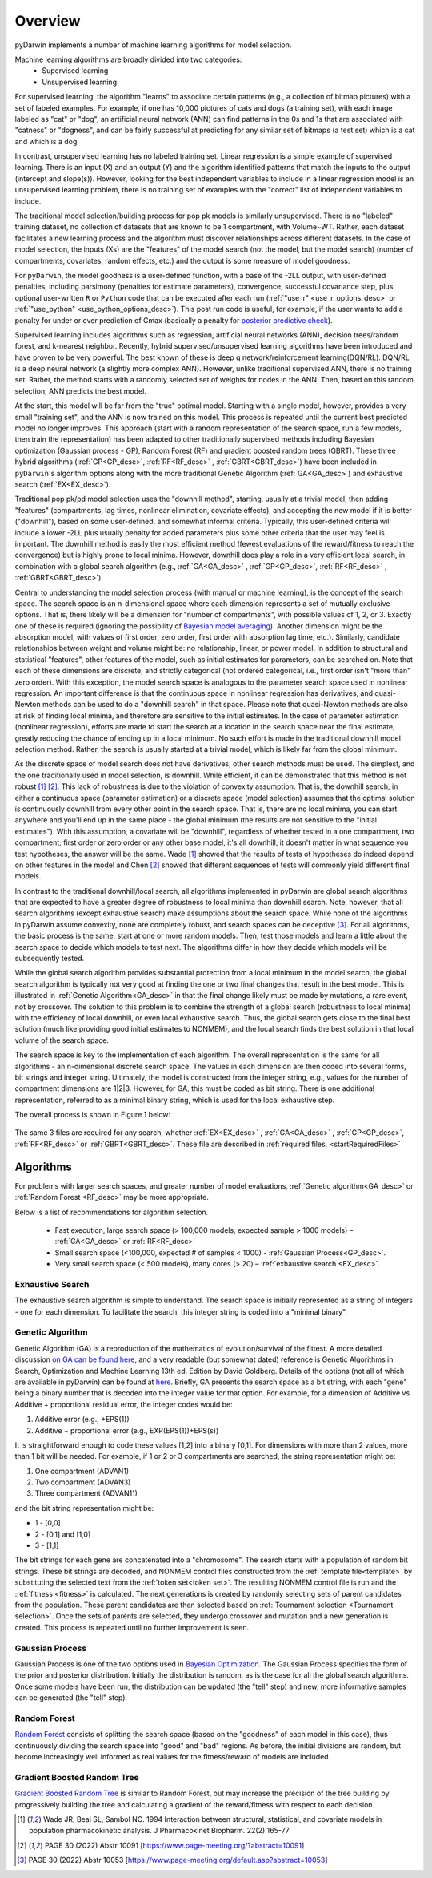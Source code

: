 .. _startTheory:

###########
Overview
###########

pyDarwin implements a number of machine learning algorithms for model selection. 

Machine learning algorithms are broadly divided into two categories:
    - Supervised learning
    - Unsupervised learning

For supervised learning, the algorithm "learns" to associate certain patterns (e.g., a collection of bitmap pictures) with a set of labeled examples. 
For example, if one has 10,000 pictures of cats and dogs (a training set), with each image labeled as "cat" or "dog", an artificial neural network (ANN) 
can find patterns in the 0s and 1s that are associated with "catness" or "dogness", and can be fairly successful at predicting for any similar set of bitmaps
(a test set) which is a cat and which is a dog. 

In contrast, unsupervised learning has no labeled training set. Linear regression is a simple example of supervised learning. 
There is an input (X) and an output (Y) and the algorithm identified patterns that match the inputs to the output (intercept and slope(s)). However, 
looking for the best independent variables to include in a linear regression model is an unsupervised learning problem, there is no training set of examples 
with the "correct" list of independent variables to include. 

The traditional model selection/building process for pop pk models is similarly unsupervised. There is no "labeled" training dataset, no collection of datasets 
that are known to be 1 compartment, with Volume~WT. Rather, each dataset facilitates a new learning process and the algorithm must discover relationships across different datasets. 
In the case of model selection, the inputs (Xs) are the "features" of the model search (not the model, but the model search) 
(number of compartments, covariates, random effects, etc.) and the output is some measure of model goodness. 

For ``pyDarwin``, the model goodness is a user-defined function, with a base of the -2LL output, with user-defined penalties, including parsimony (penalties for estimate parameters), convergence, successful covariance step, plus optional 
user-written ``R`` or ``Python`` code that can be executed after each run (:ref:`"use_r" <use_r_options_desc>` or :ref:`"use_python" <use_python_options_desc>`). This post run code is useful, for example, if the  user wants to add 
a penalty for under or over prediction of Cmax (basically a penalty for `posterior predictive check <https://link.springer.com/article/10.1023/A:1011555016423>`_). 

Supervised learning includes algorithms such as regression, artificial neural networks (ANN), decision trees/random forest, and k-nearest neighbor. 
Recently, hybrid supervised/unsupervised learning algorithms have been introduced and have proven to be very powerful. The best known of these is deep q network/reinforcement 
learning(DQN/RL). DQN/RL is a deep neural network (a slightly more complex ANN). However, unlike traditional supervised ANN, there is no training set. 
Rather, the method starts with a randomly selected set of weights for nodes in the ANN. Then, based on this random selection, ANN predicts the best model. 

At the start, this model will be far from the "true" optimal model. Starting with a single model, however, provides a very small "training set", and the ANN is now trained on this model. 
This process is repeated until the current best predicted model no longer improves. This approach (start with a random representation of the search space, run a few models, 
then train the representation) has been adapted to other traditionally supervised methods including Bayesian optimization (Gaussian process - GP), 
Random Forest (RF) and gradient boosted random trees (GBRT). These three hybrid algorithms (:ref:`GP<GP_desc>`, :ref:`RF<RF_desc>` , :ref:`GBRT<GBRT_desc>`) have been included in ``pyDarwin``'s
algorithm options along with the more traditional Genetic Algorithm (:ref:`GA<GA_desc>`) and exhaustive search (:ref:`EX<EX_desc>`). 

Traditional pop pk/pd model selection uses the "downhill method", starting, usually at a trivial model, then adding
"features" (compartments, lag times, nonlinear elimination, covariate effects), and accepting the new model if it is better ("downhill"), based on some user-defined, and somewhat informal criteria. 
Typically, this user-defined criteria will include a lower -2LL plus usually penalty for added parameters plus some other criteria that the user may feel is important. The downhill method is easily the 
most efficient method (fewest evaluations of the reward/fitness to reach the convergence) but is highly prone to local minima. However, downhill does play a role in a very efficient 
local search, in combination with a global search algorithm (e.g., :ref:`GA<GA_desc>` , :ref:`GP<GP_desc>`, :ref:`RF<RF_desc>` , :ref:`GBRT<GBRT_desc>`). 

Central to understanding the model selection process (with manual or machine learning), is the concept of the search space. The search space is an n-dimensional 
space where each dimension represents a set of mutually exclusive options. That is, there likely will be a dimension for "number of compartments", with possible 
values of 1, 2, or 3. Exactly one of these is required (ignoring the possibility of `Bayesian model averaging <https://onlinelibrary.wiley.com/doi/abs/10.1111/insr.12243>`_). 
Another dimension might be the absorption model, with values of first order, zero order, first order with absorption lag time, etc.). Similarly, candidate  
relationships between weight and volume might be: no relationship, linear, or power model. In addition to structural and statistical "features", other features 
of the model, such as initial estimates for parameters, can be searched on. Note that each of these dimensions are discrete, and strictly 
categorical (not ordered categorical, i.e., first order isn't "more than" zero order). With this exception, the model search space is analogous to the 
parameter search space used in nonlinear regression. An important difference is that the continuous space in nonlinear 
regression has derivatives, and quasi-Newton methods can be used to do a "downhill search" in that space. Please note that quasi-Newton methods are 
also at risk of finding local minima, and therefore are sensitive to the initial estimates. In the case of parameter estimation (nonlinear regression), efforts are made to start 
the search at a location in the search space near the final estimate, greatly reducing the chance of ending up in a local minimum. No such effort is 
made in the traditional downhill model selection method. Rather, the search is usually started at a trivial model, which is likely far from the global minimum. 

As the discrete space of model search does not have derivatives, other search methods must be used. The simplest, and the one traditionally used in 
model selection, is downhill. While efficient,  it can be demonstrated that this method is not robust [#f1]_ [#f2]_. This lack of robustness is due to 
the violation of convexity assumption. That is, the downhill search, in either a continuous space (parameter estimation) or a discrete space (model selection) 
assumes that the optimal solution is continuously downhill from every other point in the search space. That is, there are no local minima, you can start anywhere 
and you'll end up in the same place - the global minimum (the results are not sensitive to the "initial estimates"). With this assumption, a covariate will be 
"downhill", regardless of whether tested in a one compartment, two compartment; first order or zero order or any other base model, it's all downhill, it doesn't 
matter in what sequence you test hypotheses, the answer will be the same. Wade [#f1]_ showed that the results of tests of hypotheses do indeed depend on other 
features in the model and Chen [#f2]_ showed that different sequences of tests will commonly yield different final models.

In contrast to the traditional downhill/local search, all algorithms implemented in pyDarwin are global search algorithms that are expected to have a greater 
degree of robustness to local minima than downhill search. Note, however, that all search algorithms (except exhaustive search) make assumptions about 
the search space. While none of the algorithms in pyDarwin assume convexity, none are completely robust, 
and search spaces can be deceptive [#f3]_. For all algorithms, the basic process is the same, start at one or more random models. Then, test those models and learn a little about 
the search space to decide which models to test next. The algorithms differ in how they decide which models will be subsequently tested.

While the global search algorithm provides substantial protection from a local minimum in the model search, the global search algorithm is typically not very 
good at finding the one or two final changes that result in the best model. This is illustrated in :ref:`Genetic Algorithm<GA_desc>` in that the final change likely 
must be made by mutations, a rare event, not by crossover. The solution to this problem is to combine the strength of a global search (robustness to local 
minima) with the efficiency of local downhill, or even local exhaustive search. Thus, the global search gets close to the final best solution (much like providing good 
initial estimates to NONMEM), and the local search finds the best solution in that local volume of the search space. 

The search space is key to the implementation of each algorithm. The overall representation is the same for all algorithms - an n-dimensional discrete search space. The values in each 
dimension are then coded into several forms, bit strings and integer string. Ultimately, the model is constructed from the integer string, e.g., values for the number 
of compartment dimensions are 1|2|3. However, for GA, this must be coded as bit string. There is one additional representation, referred to as a minimal binary string, 
which is used for the local exhaustive step.

The overall process is shown in Figure 1 below:

 .. figure:: MLSelection.png

The same 3 files are required for any search, whether :ref:`EX<EX_desc>` , :ref:`GA<GA_desc>` , :ref:`GP<GP_desc>`, :ref:`RF<RF_desc>` or :ref:`GBRT<GBRT_desc>`. 
These file are described in :ref:`required files. <startRequiredFiles>`

.. _The Algorithms:

************
Algorithms
************

For problems with larger search spaces, and greater number of model evaluations, :ref:`Genetic algorithm<GA_desc>` or :ref:`Random Forest <RF_desc>` may 
be more appropriate.

Below is a list of recommendations for algorithm selection.

 - Fast execution, large search space (> 100,000 models, expected sample > 1000 models) – :ref:`GA<GA_desc>` or :ref:`RF<RF_desc>`
 - Small search space (<100,000, expected # of samples < 1000) - :ref:`Gaussian Process<GP_desc>`.
 - Very small search space (< 500 models), many cores (> 20) – :ref:`exhaustive search <EX_desc>`.

.. _EX_desc:

Exhaustive Search
====================

The exhaustive search algorithm is simple to understand. The search space is initially represented as a string of integers - one for each dimension. To facilitate the search, 
this integer string is coded into a "minimal binary".
 
.. _GA_desc:

Genetic Algorithm
====================

Genetic Algorithm (GA) is a reproduction of the mathematics of evolution/survival of the fittest. A more detailed discussion `on GA can be found here <https://en.wikipedia.org/wiki/Genetic_algorithm>`_, and 
a very readable (but somewhat dated) reference is Genetic Algorithms in Search, Optimization and Machine Learning 13th ed. Edition by David Goldberg. Details of the options (not all of which are available in pyDarwin) 
can be found at `here <https://deap.readthedocs.io/en/master/>`_.
Briefly, GA presents the search space as a bit string, with each "gene" being a binary number that is decoded into the integer value for that option. For example, for a dimension of Additive vs Additive + proportional 
residual error, the integer codes would be:

#. Additive error (e.g., +EPS(1))
#. Additive + proportional error (e.g., EXP(EPS(1))+EPS(s))

It is straightforward enough to code these values [1,2] into a binary [0,1]. For dimensions with more than 2 values, more than 1 bit will be needed. For example, if 1 or 2 or 3 compartments are searched, the 
string representation might be:

#. One compartment (ADVAN1)
#. Two compartment (ADVAN3)
#. Three compartment (ADVAN11)

and the bit string representation might be:

* 1 - [0,0]
* 2 - [0,1] and [1,0]
* 3 - [1,1]

The bit strings for each gene are concatenated into a "chromosome". The search starts with a population of random bit strings. These bit strings are decoded, and NONMEM control files constructed from the :ref:`template file<template>` 
by substituting the selected text from the :ref:`token set<token set>`. The resulting NONMEM control file is run and the :ref:`fitness <fitness>` is calculated. 
The next generations is created by randomly selecting sets of parent candidates from the population. These parent candidates are then selected based on :ref:`Tournament selection <Tournament selection>`. 
Once the sets of parents are selected, they undergo crossover and mutation and a new generation is created. This process is repeated until no further improvement is seen.

.. _GP_desc:

Gaussian Process
====================

Gaussian Process is one of the two options used in `Bayesian Optimization <https://en.wikipedia.org/wiki/Bayesian_optimization#>`_. The Gaussian Process specifies the form of the prior and posterior distribution. 
Initially the distribution is random, as is the case for all the global search algorithms. Once some models have been run, the distribution can be updated (the "tell" step) and new, more informative samples can be 
generated (the "tell" step).

.. _RF_desc:

Random Forest
====================

`Random Forest <https://en.wikipedia.org/wiki/Random_forests>`_ consists of splitting the search space (based on the "goodness" of each model in this case), thus continuously dividing the 
search space into "good" and "bad" regions. As before, the initial divisions are random, but become increasingly well informed as real values for the fitness/reward of models are 
included.

.. _GBRT_desc:

Gradient Boosted Random Tree
================================

`Gradient Boosted Random Tree <https://towardsdatascience.com/decision-trees-random-forests-and-gradient-boosting-whats-the-difference-ae435cbb67ad>`_ 
is similar to Random Forest, but may increase the precision of the tree building by progressively building the tree and calculating a gradient of the reward/fitness with respect to each decision. 

  
.. [#f1] Wade JR, Beal SL, Sambol NC. 1994  Interaction between structural, statistical, and covariate models in population pharmacokinetic analysis. J Pharmacokinet Biopharm. 22(2):165-77 
 
.. [#f2] PAGE 30 (2022) Abstr 10091 [https://www.page-meeting.org/?abstract=10091]

.. [#f3] PAGE 30 (2022) Abstr 10053 [https://www.page-meeting.org/default.asp?abstract=10053]
